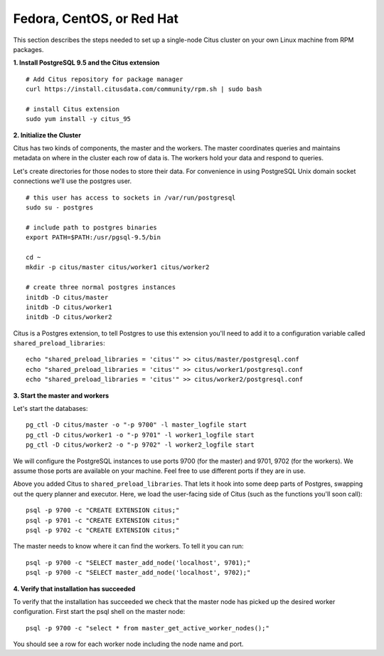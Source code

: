.. highlight:: bash

.. _single_machine_rhel:

Fedora, CentOS, or Red Hat
==========================

This section describes the steps needed to set up a single-node Citus cluster on your own Linux machine from RPM packages.

**1. Install PostgreSQL 9.5 and the Citus extension**

::

  # Add Citus repository for package manager
  curl https://install.citusdata.com/community/rpm.sh | sudo bash

  # install Citus extension
  sudo yum install -y citus_95

**2. Initialize the Cluster**

Citus has two kinds of components, the master and the workers. The master coordinates queries and maintains metadata on where in the cluster each row of data is. The workers hold your data and respond to queries.

Let's create directories for those nodes to store their data. For convenience in using PostgreSQL Unix domain socket connections we'll use the postgres user.

::

  # this user has access to sockets in /var/run/postgresql
  sudo su - postgres

  # include path to postgres binaries
  export PATH=$PATH:/usr/pgsql-9.5/bin

  cd ~
  mkdir -p citus/master citus/worker1 citus/worker2

  # create three normal postgres instances
  initdb -D citus/master
  initdb -D citus/worker1
  initdb -D citus/worker2

Citus is a Postgres extension, to tell Postgres to use this extension you'll need to add it to a configuration variable called ``shared_preload_libraries``:

::

  echo "shared_preload_libraries = 'citus'" >> citus/master/postgresql.conf
  echo "shared_preload_libraries = 'citus'" >> citus/worker1/postgresql.conf
  echo "shared_preload_libraries = 'citus'" >> citus/worker2/postgresql.conf

**3. Start the master and workers**

Let's start the databases::

  pg_ctl -D citus/master -o "-p 9700" -l master_logfile start
  pg_ctl -D citus/worker1 -o "-p 9701" -l worker1_logfile start
  pg_ctl -D citus/worker2 -o "-p 9702" -l worker2_logfile start

We will configure the PostgreSQL instances to use ports 9700 (for the master) and 9701, 9702 (for the workers). We assume those ports are available on your machine. Feel free to use different ports if they are in use.

Above you added Citus to ``shared_preload_libraries``. That lets it hook into some deep parts of Postgres, swapping out the query planner and executor.  Here, we load the user-facing side of Citus (such as the functions you'll soon call):

::

  psql -p 9700 -c "CREATE EXTENSION citus;"
  psql -p 9701 -c "CREATE EXTENSION citus;"
  psql -p 9702 -c "CREATE EXTENSION citus;"

The master needs to know where it can find the workers. To tell it you can run:

::

  psql -p 9700 -c "SELECT master_add_node('localhost', 9701);"
  psql -p 9700 -c "SELECT master_add_node('localhost', 9702);"

**4. Verify that installation has succeeded**

To verify that the installation has succeeded we check that the master node has picked up the desired worker configuration. First start the psql shell on the master node:

::

  psql -p 9700 -c "select * from master_get_active_worker_nodes();"

You should see a row for each worker node including the node name and port.
